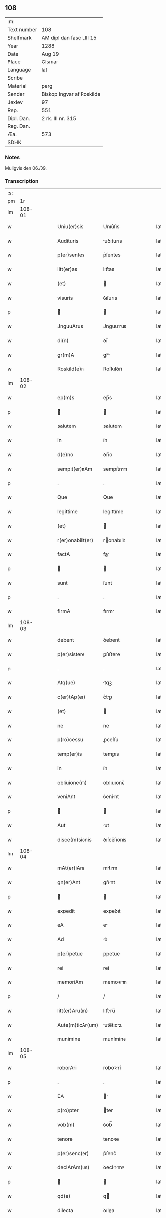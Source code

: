 ** 108
| :m:         |                           |
| Text number | 108                       |
| Shelfmark   | AM dipl dan fasc LIII 15  |
| Year        | 1288                      |
| Date        | Aug 19                    |
| Place       | Cismar                    |
| Language    | lat                       |
| Scribe      |                           |
| Material    | perg                      |
| Sender      | Biskop Ingvar af Roskilde |
| Jexlev      | 97                        |
| Rep.        | 551                       |
| Dipl. Dan.  | 2 rk. III nr. 315         |
| Reg. Dan.   |                           |
| Æa.         | 573                       |
| SDHK        |                           |

*** Notes
Muligvis den 06./09.

*** Transcription
| :s: |        |   |   |   |   |                   |              |   |   |   |   |     |   |   |   |        |
| pm  |     1r |   |   |   |   |                   |              |   |   |   |   |     |   |   |   |        |
| lm  | 108-01 |   |   |   |   |                   |              |   |   |   |   |     |   |   |   |        |
| w   |        |   |   |   |   | Uniu(er)sis       | Unıu͛ſıs      |   |   |   |   | lat |   |   |   | 108-01 |
| w   |        |   |   |   |   | Audituris         | uꝺıturıs    |   |   |   |   | lat |   |   |   | 108-01 |
| w   |        |   |   |   |   | p(er)sentes       | p͛ſentes      |   |   |   |   | lat |   |   |   | 108-01 |
| w   |        |   |   |   |   | litt(er)as        | lıtt͛as       |   |   |   |   | lat |   |   |   | 108-01 |
| w   |        |   |   |   |   | (et)              |             |   |   |   |   | lat |   |   |   | 108-01 |
| w   |        |   |   |   |   | visuris           | ỽıſurıs      |   |   |   |   | lat |   |   |   | 108-01 |
| p   |        |   |   |   |   |                  |             |   |   |   |   | lat |   |   |   | 108-01 |
| w   |        |   |   |   |   | JnguuArus         | Jnguurus    |   |   |   |   | lat |   |   |   | 108-01 |
| w   |        |   |   |   |   | di(n)             | ꝺı̅           |   |   |   |   | lat |   |   |   | 108-01 |
| w   |        |   |   |   |   | gr(m)A            | gr̅          |   |   |   |   | lat |   |   |   | 108-01 |
| w   |        |   |   |   |   | Roskild(e)n       | Roſkılꝺn̅     |   |   |   |   | lat |   |   |   | 108-01 |
| lm  | 108-02 |   |   |   |   |                   |              |   |   |   |   |     |   |   |   |        |
| w   |        |   |   |   |   | ep(m)s            | ep̅s          |   |   |   |   | lat |   |   |   | 108-02 |
| p   |        |   |   |   |   |                  |             |   |   |   |   | lat |   |   |   | 108-02 |
| w   |        |   |   |   |   | salutem           | salutem      |   |   |   |   | lat |   |   |   | 108-02 |
| w   |        |   |   |   |   | in                | ín           |   |   |   |   | lat |   |   |   | 108-02 |
| w   |        |   |   |   |   | d(e)no            | ꝺn̅o          |   |   |   |   | lat |   |   |   | 108-02 |
| w   |        |   |   |   |   | sempit(er)nAm     | sempıt͛nm    |   |   |   |   | lat |   |   |   | 108-02 |
| p   |        |   |   |   |   | .                 | .            |   |   |   |   | lat |   |   |   | 108-02 |
| w   |        |   |   |   |   | Que               | Que          |   |   |   |   | lat |   |   |   | 108-02 |
| w   |        |   |   |   |   | legittime         | legıttıme    |   |   |   |   | lat |   |   |   | 108-02 |
| w   |        |   |   |   |   | (et)              |             |   |   |   |   | lat |   |   |   | 108-02 |
| w   |        |   |   |   |   | r(er)onabilit(er) | ronabılıt͛   |   |   |   |   | lat |   |   |   | 108-02 |
| w   |        |   |   |   |   | factA             | fa         |   |   |   |   | lat |   |   |   | 108-02 |
| p   |        |   |   |   |   |                  |             |   |   |   |   | lat |   |   |   | 108-02 |
| w   |        |   |   |   |   | sunt              | ſunt         |   |   |   |   | lat |   |   |   | 108-02 |
| p   |        |   |   |   |   | .                 | .            |   |   |   |   | lat |   |   |   | 108-02 |
| w   |        |   |   |   |   | firmA             | fırm        |   |   |   |   | lat |   |   |   | 108-02 |
| lm  | 108-03 |   |   |   |   |                   |              |   |   |   |   |     |   |   |   |        |
| w   |        |   |   |   |   | debent            | ꝺebent       |   |   |   |   | lat |   |   |   | 108-03 |
| w   |        |   |   |   |   | p(er)sistere      | ꝑſıﬅere      |   |   |   |   | lat |   |   |   | 108-03 |
| p   |        |   |   |   |   | .                 | .            |   |   |   |   | lat |   |   |   | 108-03 |
| w   |        |   |   |   |   | Atq(ue)           | tqꝫ         |   |   |   |   | lat |   |   |   | 108-03 |
| w   |        |   |   |   |   | c(er)tAp(er)      | c͛tꝑ         |   |   |   |   | lat |   |   |   | 108-03 |
| w   |        |   |   |   |   | (et)              |             |   |   |   |   | lat |   |   |   | 108-03 |
| w   |        |   |   |   |   | ne                | ne           |   |   |   |   | lat |   |   |   | 108-03 |
| w   |        |   |   |   |   | p(ro)cessu        | ꝓceſſu       |   |   |   |   | lat |   |   |   | 108-03 |
| w   |        |   |   |   |   | temp(er)is        | temꝑıs       |   |   |   |   | lat |   |   |   | 108-03 |
| w   |        |   |   |   |   | in                | ín           |   |   |   |   | lat |   |   |   | 108-03 |
| w   |        |   |   |   |   | obliuione(m)      | oblıuıone̅    |   |   |   |   | lat |   |   |   | 108-03 |
| w   |        |   |   |   |   | veniAnt           | ỽenínt      |   |   |   |   | lat |   |   |   | 108-03 |
| p   |        |   |   |   |   |                  |             |   |   |   |   | lat |   |   |   | 108-03 |
| w   |        |   |   |   |   | Aut               | ut          |   |   |   |   | lat |   |   |   | 108-03 |
| w   |        |   |   |   |   | disce(m)sionis    | ꝺıſce̅ſıonís  |   |   |   |   | lat |   |   |   | 108-03 |
| lm  | 108-04 |   |   |   |   |                   |              |   |   |   |   |     |   |   |   |        |
| w   |        |   |   |   |   | mAt(er)iAm        | mt͛ım       |   |   |   |   | lat |   |   |   | 108-04 |
| w   |        |   |   |   |   | gn(er)Ant         | gn͛nt        |   |   |   |   | lat |   |   |   | 108-04 |
| p   |        |   |   |   |   |                  |             |   |   |   |   | lat |   |   |   | 108-04 |
| w   |        |   |   |   |   | expedit           | expeꝺıt      |   |   |   |   | lat |   |   |   | 108-04 |
| w   |        |   |   |   |   | eA                | e           |   |   |   |   | lat |   |   |   | 108-04 |
| w   |        |   |   |   |   | Ad                | ꝺ           |   |   |   |   | lat |   |   |   | 108-04 |
| w   |        |   |   |   |   | p(er)petue        | ꝑpetue       |   |   |   |   | lat |   |   |   | 108-04 |
| w   |        |   |   |   |   | rei               | reí          |   |   |   |   | lat |   |   |   | 108-04 |
| w   |        |   |   |   |   | memoriAm          | memoꝛım     |   |   |   |   | lat |   |   |   | 108-04 |
| p   |        |   |   |   |   | /                 | /            |   |   |   |   | lat |   |   |   | 108-04 |
| w   |        |   |   |   |   | litt(er)Aru(m)    | lıtt͛ru̅      |   |   |   |   | lat |   |   |   | 108-04 |
| w   |        |   |   |   |   | Aute(m)ticAr(um)  | ute̅tıcꝝ    |   |   |   |   | lat |   |   |   | 108-04 |
| w   |        |   |   |   |   | munimine          | munímíne     |   |   |   |   | lat |   |   |   | 108-04 |
| lm  | 108-05 |   |   |   |   |                   |              |   |   |   |   |     |   |   |   |        |
| w   |        |   |   |   |   | roborAri          | roboꝛrí     |   |   |   |   | lat |   |   |   | 108-05 |
| p   |        |   |   |   |   | .                 | .            |   |   |   |   | lat |   |   |   | 108-05 |
| w   |        |   |   |   |   | EA                |            |   |   |   |   | lat |   |   |   | 108-05 |
| w   |        |   |   |   |   | p(ro)pter         | ter         |   |   |   |   | lat |   |   |   | 108-05 |
| w   |        |   |   |   |   | vob(m)            | ỽob̅          |   |   |   |   | lat |   |   |   | 108-05 |
| w   |        |   |   |   |   | tenore            | tenoꝛe       |   |   |   |   | lat |   |   |   | 108-05 |
| w   |        |   |   |   |   | p(er)senc(er)     | p͛ſenc͛        |   |   |   |   | lat |   |   |   | 108-05 |
| w   |        |   |   |   |   | declArAm(us)      | ꝺeclrmꝰ    |   |   |   |   | lat |   |   |   | 108-05 |
| p   |        |   |   |   |   |                  |             |   |   |   |   | lat |   |   |   | 108-05 |
| w   |        |   |   |   |   | qd(e)             | q           |   |   |   |   | lat |   |   |   | 108-05 |
| w   |        |   |   |   |   | dilecta           | ꝺılea       |   |   |   |   | lat |   |   |   | 108-05 |
| w   |        |   |   |   |   | nob(m)            | nob̅          |   |   |   |   | lat |   |   |   | 108-05 |
| w   |        |   |   |   |   | in                | ín           |   |   |   |   | lat |   |   |   | 108-05 |
| w   |        |   |   |   |   | xp(m)o            | xp̅o          |   |   |   |   | lat |   |   |   | 108-05 |
| p   |        |   |   |   |   |                  |             |   |   |   |   | lat |   |   |   | 108-05 |
| w   |        |   |   |   |   | nobilis           | nobılıs      |   |   |   |   | lat |   |   |   | 108-05 |
| lm  | 108-06 |   |   |   |   |                   |              |   |   |   |   |     |   |   |   |        |
| w   |        |   |   |   |   | domicellA         | ꝺomıcell    |   |   |   |   | lat |   |   |   | 108-06 |
| p   |        |   |   |   |   | .                 | .            |   |   |   |   | lat |   |   |   | 108-06 |
| w   |        |   |   |   |   | Agnes             | gnes        |   |   |   |   | lat |   |   |   | 108-06 |
| p   |        |   |   |   |   | .                 | .            |   |   |   |   | lat |   |   |   | 108-06 |
| w   |        |   |   |   |   | di(n)             | ꝺı̅           |   |   |   |   | lat |   |   |   | 108-06 |
| w   |        |   |   |   |   | gr(m)a            | gr̅a          |   |   |   |   | lat |   |   |   | 108-06 |
| w   |        |   |   |   |   | Erici             | rıcí        |   |   |   |   | lat |   |   |   | 108-06 |
| w   |        |   |   |   |   | bone              | bone         |   |   |   |   | lat |   |   |   | 108-06 |
| w   |        |   |   |   |   | memorie           | memoꝛıe      |   |   |   |   | lat |   |   |   | 108-06 |
| w   |        |   |   |   |   | q(o)ndAm          | qͦnꝺm        |   |   |   |   | lat |   |   |   | 108-06 |
| w   |        |   |   |   |   | illust(i)s        | ılluﬅs      |   |   |   |   | lat |   |   |   | 108-06 |
| w   |        |   |   |   |   | regis             | regıs        |   |   |   |   | lat |   |   |   | 108-06 |
| w   |        |   |   |   |   | dAnor(um)         | ꝺnoꝝ        |   |   |   |   | lat |   |   |   | 108-06 |
| w   |        |   |   |   |   | filiA             | fılı        |   |   |   |   | lat |   |   |   | 108-06 |
| p   |        |   |   |   |   | .                 | .            |   |   |   |   | lat |   |   |   | 108-06 |
| lm  | 108-07 |   |   |   |   |                   |              |   |   |   |   |     |   |   |   |        |
| w   |        |   |   |   |   | scotAuit          | scotuıt     |   |   |   |   | lat |   |   |   | 108-07 |
| p   |        |   |   |   |   |                  |             |   |   |   |   | lat |   |   |   | 108-07 |
| w   |        |   |   |   |   | (et)              |             |   |   |   |   | lat |   |   |   | 108-07 |
| w   |        |   |   |   |   | AssignAuit        | ſſıgnuít   |   |   |   |   | lat |   |   |   | 108-07 |
| w   |        |   |   |   |   | corAm             | coꝛm        |   |   |   |   | lat |   |   |   | 108-07 |
| w   |        |   |   |   |   | nobis             | nobıs        |   |   |   |   | lat |   |   |   | 108-07 |
| p   |        |   |   |   |   |                  |             |   |   |   |   | lat |   |   |   | 108-07 |
| w   |        |   |   |   |   | ob                | ob           |   |   |   |   | lat |   |   |   | 108-07 |
| w   |        |   |   |   |   | remediu(m)        | remeꝺıu̅      |   |   |   |   | lat |   |   |   | 108-07 |
| w   |        |   |   |   |   | Anime             | níme        |   |   |   |   | lat |   |   |   | 108-07 |
| w   |        |   |   |   |   | sue               | ſue          |   |   |   |   | lat |   |   |   | 108-07 |
| p   |        |   |   |   |   | .                 | .            |   |   |   |   | lat |   |   |   | 108-07 |
| w   |        |   |   |   |   | (et)              |             |   |   |   |   | lat |   |   |   | 108-07 |
| w   |        |   |   |   |   | p(er)entum        | ꝑentum       |   |   |   |   | lat |   |   |   | 108-07 |
| w   |        |   |   |   |   | suor(um)          | ſuoꝝ         |   |   |   |   | lat |   |   |   | 108-07 |
| w   |        |   |   |   |   | i(n)              | ı̅            |   |   |   |   | lat |   |   |   | 108-07 |
| w   |        |   |   |   |   | eccl(es)ia        | eccl̅ıa       |   |   |   |   | lat |   |   |   | 108-07 |
| lm  | 108-08 |   |   |   |   |                   |              |   |   |   |   |     |   |   |   |        |
| w   |        |   |   |   |   | b(eat)i           | bı̅           |   |   |   |   | lat |   |   |   | 108-08 |
| w   |        |   |   |   |   | lucij             | lucí        |   |   |   |   | lat |   |   |   | 108-08 |
| p   |        |   |   |   |   | .                 | .            |   |   |   |   | lat |   |   |   | 108-08 |
| w   |        |   |   |   |   | sup(er)           | suꝑ          |   |   |   |   | lat |   |   |   | 108-08 |
| w   |        |   |   |   |   | AltAre            | ltre       |   |   |   |   | lat |   |   |   | 108-08 |
| w   |        |   |   |   |   | b(eat)i           | bı̅           |   |   |   |   | lat |   |   |   | 108-08 |
| w   |        |   |   |   |   | mAgni             | mgní        |   |   |   |   | lat |   |   |   | 108-08 |
| p   |        |   |   |   |   | .                 | .            |   |   |   |   | lat |   |   |   | 108-08 |
| w   |        |   |   |   |   | religiosis        | relıgıoſıs   |   |   |   |   | lat |   |   |   | 108-08 |
| p   |        |   |   |   |   | .                 | .            |   |   |   |   | lat |   |   |   | 108-08 |
| w   |        |   |   |   |   | Ac                | c           |   |   |   |   | lat |   |   |   | 108-08 |
| w   |        |   |   |   |   | dilectis          | ꝺıleıs      |   |   |   |   | lat |   |   |   | 108-08 |
| w   |        |   |   |   |   | !sorororib(us)¡   | !soꝛoꝛoꝛíbꝫ¡ |   |   |   |   | lat |   |   |   | 108-08 |
| w   |        |   |   |   |   | beAte             | bete        |   |   |   |   | lat |   |   |   | 108-08 |
| w   |        |   |   |   |   | clare             | clare        |   |   |   |   | lat |   |   |   | 108-08 |
| w   |        |   |   |   |   | Roskild(e)        | Roſkıl      |   |   |   |   | lat |   |   |   | 108-08 |
| p   |        |   |   |   |   |                  |             |   |   |   |   | lat |   |   |   | 108-08 |
| lm  | 108-09 |   |   |   |   |                   |              |   |   |   |   |     |   |   |   |        |
| w   |        |   |   |   |   | vnu(m)            | ỽnu̅          |   |   |   |   | lat |   |   |   | 108-09 |
| w   |        |   |   |   |   | mAnsum            | mnſum       |   |   |   |   | lat |   |   |   | 108-09 |
| w   |        |   |   |   |   | t(er)re           | t͛re          |   |   |   |   | lat |   |   |   | 108-09 |
| w   |        |   |   |   |   | in                | ín           |   |   |   |   | lat |   |   |   | 108-09 |
| w   |        |   |   |   |   | bukæthorp         | bukæthoꝛp    |   |   |   |   | lat |   |   |   | 108-09 |
| p   |        |   |   |   |   |                  |             |   |   |   |   | lat |   |   |   | 108-09 |
| w   |        |   |   |   |   | cu(m)             | cu̅           |   |   |   |   | lat |   |   |   | 108-09 |
| w   |        |   |   |   |   | om(m)ib(us)       | om̅ıbꝫ        |   |   |   |   | lat |   |   |   | 108-09 |
| w   |        |   |   |   |   | p(er)tine(m)cijs  | ꝑtıne̅cís    |   |   |   |   | lat |   |   |   | 108-09 |
| w   |        |   |   |   |   | (et)              |             |   |   |   |   | lat |   |   |   | 108-09 |
| w   |        |   |   |   |   | iurib(us)         | ıurıbꝫ       |   |   |   |   | lat |   |   |   | 108-09 |
| w   |        |   |   |   |   | suis              | ſuıs         |   |   |   |   | lat |   |   |   | 108-09 |
| p   |        |   |   |   |   | .                 | .            |   |   |   |   | lat |   |   |   | 108-09 |
| w   |        |   |   |   |   | p(er)petuo        | ꝑpetuo       |   |   |   |   | lat |   |   |   | 108-09 |
| lm  | 108-10 |   |   |   |   |                   |              |   |   |   |   |     |   |   |   |        |
| w   |        |   |   |   |   | possidendA        | poſſıꝺenꝺ   |   |   |   |   | lat |   |   |   | 108-10 |
| p   |        |   |   |   |   | .                 | .            |   |   |   |   | lat |   |   |   | 108-10 |
| w   |        |   |   |   |   | Jn                | Jn           |   |   |   |   | lat |   |   |   | 108-10 |
| w   |        |   |   |   |   | cui(us)           | cuıꝰ         |   |   |   |   | lat |   |   |   | 108-10 |
| w   |        |   |   |   |   | rei               | reí          |   |   |   |   | lat |   |   |   | 108-10 |
| w   |        |   |   |   |   | euidenciAm        | euíꝺencım   |   |   |   |   | lat |   |   |   | 108-10 |
| p   |        |   |   |   |   | .                 | .            |   |   |   |   | lat |   |   |   | 108-10 |
| w   |        |   |   |   |   | (et)              |             |   |   |   |   | lat |   |   |   | 108-10 |
| w   |        |   |   |   |   | c(er)titudine(m)  | c͛tıtuꝺıne̅    |   |   |   |   | lat |   |   |   | 108-10 |
| w   |        |   |   |   |   | pleniore(m)       | pleníoꝛe̅     |   |   |   |   | lat |   |   |   | 108-10 |
| p   |        |   |   |   |   | .                 | .            |   |   |   |   | lat |   |   |   | 108-10 |
| w   |        |   |   |   |   | sigilla           | sıgılla      |   |   |   |   | lat |   |   |   | 108-10 |
| w   |        |   |   |   |   | nr(m)m            | nr̅m          |   |   |   |   | lat |   |   |   | 108-10 |
| p   |        |   |   |   |   | .                 | .            |   |   |   |   | lat |   |   |   | 108-10 |
| w   |        |   |   |   |   | p(er)dicte        | p͛ꝺıe        |   |   |   |   | lat |   |   |   | 108-10 |
| lm  | 108-11 |   |   |   |   |                   |              |   |   |   |   |     |   |   |   |        |
| w   |        |   |   |   |   | domicelle         | ꝺomícelle    |   |   |   |   | lat |   |   |   | 108-11 |
| p   |        |   |   |   |   | .                 | .            |   |   |   |   | lat |   |   |   | 108-11 |
| w   |        |   |   |   |   | vnA               | ỽn          |   |   |   |   | lat |   |   |   | 108-11 |
| w   |        |   |   |   |   | cu(m)             | cu̅           |   |   |   |   | lat |   |   |   | 108-11 |
| w   |        |   |   |   |   | mAgr(m)or(um)     | mgr̅oꝝ       |   |   |   |   | lat |   |   |   | 108-11 |
| w   |        |   |   |   |   | rAnonis           | ʀnonıs      |   |   |   |   | lat |   |   |   | 108-11 |
| p   |        |   |   |   |   | .                 | .            |   |   |   |   | lat |   |   |   | 108-11 |
| w   |        |   |   |   |   | decAni            | ꝺecní       |   |   |   |   | lat |   |   |   | 108-11 |
| w   |        |   |   |   |   | (et)              |             |   |   |   |   | lat |   |   |   | 108-11 |
| w   |        |   |   |   |   | Joh(m)is          | Joh̅ıs        |   |   |   |   | lat |   |   |   | 108-11 |
| w   |        |   |   |   |   | Archid(e)         | rchı       |   |   |   |   | lat |   |   |   | 108-11 |
| w   |        |   |   |   |   | Roskild(e)n       | Roſkılꝺn̅     |   |   |   |   | lat |   |   |   | 108-11 |
| w   |        |   |   |   |   | p(er)sentib(us)   | p͛ſentıbꝫ     |   |   |   |   | lat |   |   |   | 108-11 |
| lm  | 108-12 |   |   |   |   |                   |              |   |   |   |   |     |   |   |   |        |
| w   |        |   |   |   |   | sunt              | sunt         |   |   |   |   | lat |   |   |   | 108-12 |
| w   |        |   |   |   |   | Appensa           | enſa       |   |   |   |   | lat |   |   |   | 108-12 |
| p   |        |   |   |   |   | .                 | .            |   |   |   |   | lat |   |   |   | 108-12 |
| w   |        |   |   |   |   | DAtu(m)           | Dtu̅         |   |   |   |   | lat |   |   |   | 108-12 |
| w   |        |   |   |   |   | Roskild(e)        | Roſkıl      |   |   |   |   | lat |   |   |   | 108-12 |
| p   |        |   |   |   |   | .                 | .            |   |   |   |   | lat |   |   |   | 108-12 |
| w   |        |   |   |   |   | Anno              | nno         |   |   |   |   | lat |   |   |   | 108-12 |
| w   |        |   |   |   |   | d(e)ni            | ꝺn̅ı          |   |   |   |   | lat |   |   |   | 108-12 |
| w   |        |   |   |   |   | .m(o).            | .ͦ.          |   |   |   |   | lat |   |   |   | 108-12 |
| w   |        |   |   |   |   | CC(o).            | CCͦ.          |   |   |   |   | lat |   |   |   | 108-12 |
| w   |        |   |   |   |   | lxx(o)x           | lxxͦx         |   |   |   |   | lat |   |   |   | 108-12 |
| w   |        |   |   |   |   | octAuo            | ouo        |   |   |   |   | lat |   |   |   | 108-12 |
| w   |        |   |   |   |   | i(n)              | ı̅            |   |   |   |   | lat |   |   |   | 108-12 |
| w   |        |   |   |   |   | die               | ꝺıe          |   |   |   |   | lat |   |   |   | 108-12 |
| w   |        |   |   |   |   | b(eat)i           | bı̅           |   |   |   |   | lat |   |   |   | 108-12 |
| lm  | 108-13 |   |   |   |   |                   |              |   |   |   |   |     |   |   |   |        |
| w   |        |   |   |   |   | mAgni             | mgní        |   |   |   |   | lat |   |   |   | 108-13 |
| w   |        |   |   |   |   | mArtiris          | mrtírís     |   |   |   |   | lat |   |   |   | 108-13 |
| :e: |        |   |   |   |   |                   |              |   |   |   |   |     |   |   |   |        |
